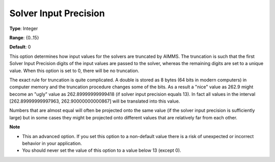 

.. _Options_Interface_-_Solver_Input_Preci:


Solver Input Precision
======================



**Type**:	Integer	

**Range**:	{0..15}	

**Default**:	0	



This option determines how input values for the solvers are truncated by AIMMS. The truncation is such that the first Solver Input Precision digits of the input values are passed to the solver, whereas the remaining digits are set to a unique value. When this option is set to 0, there will be no truncation.



The exact rule for truncation is quite complicated. A double is stored as 8 bytes (64 bits in modern computers) in computer memory and the truncation procedure changes some of the bits. As a result a "nice" value as 262.9 might become an "ugly" value as 262.89999999999418 (if solver input precision equals 13). In fact all values in the interval [262.89999999997963, 262.90000000000867] will be translated into this value.



Numbers that are almost equal will often be projected onto the same value (if the solver input precision is sufficiently large) but in some cases they might be projected onto different values that are relatively far from each other.



**Note** 

*	This an advanced option. If you set this option to a non-default value there is a risk of unexpected or incorrect behavior in your application.
*	 You should never set the value of this option to a value below 13 (except 0).



